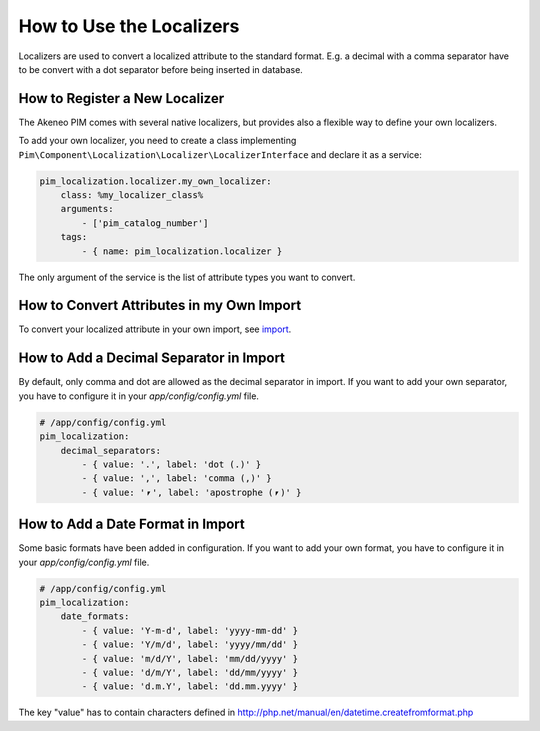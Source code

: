 How to Use the Localizers
=========================

Localizers are used to convert a localized attribute to the standard format.
E.g. a decimal with a comma separator have to be convert with a dot separator before being inserted in database.

How to Register a New Localizer
-------------------------------

The Akeneo PIM comes with several native localizers, but provides also a flexible way to define your own localizers.

To add your own localizer, you need to create a class implementing ``Pim\Component\Localization\Localizer\LocalizerInterface`` and declare it as a service:

.. code-block:: yaml

    pim_localization.localizer.my_own_localizer:
        class: %my_localizer_class%
        arguments:
            - ['pim_catalog_number']
        tags:
            - { name: pim_localization.localizer }

The only argument of the service is the list of attribute types you want to convert.

How to Convert Attributes in my Own Import
------------------------------------------

.. _import: ../../reference/import_export/product-import.html#product-processor-attributelocalizedconverterinterface
To convert your localized attribute in your own import, see import_.

How to Add a Decimal Separator in Import
----------------------------------------

By default, only comma and dot are allowed as the decimal separator in import.
If you want to add your own separator, you have to configure it in your `app/config/config.yml` file.

.. code-block:: yaml

    # /app/config/config.yml
    pim_localization:
        decimal_separators:
            - { value: '.', label: 'dot (.)' }
            - { value: ',', label: 'comma (,)' }
            - { value: '⎖', label: 'apostrophe (⎖)' }

How to Add a Date Format in Import
----------------------------------

Some basic formats have been added in configuration.
If you want to add your own format, you have to configure it in your `app/config/config.yml` file.

.. code-block:: yaml

    # /app/config/config.yml
    pim_localization:
        date_formats:
            - { value: 'Y-m-d', label: 'yyyy-mm-dd' }
            - { value: 'Y/m/d', label: 'yyyy/mm/dd' }
            - { value: 'm/d/Y', label: 'mm/dd/yyyy' }
            - { value: 'd/m/Y', label: 'dd/mm/yyyy' }
            - { value: 'd.m.Y', label: 'dd.mm.yyyy' }

The key "value" has to contain characters defined in http://php.net/manual/en/datetime.createfromformat.php
